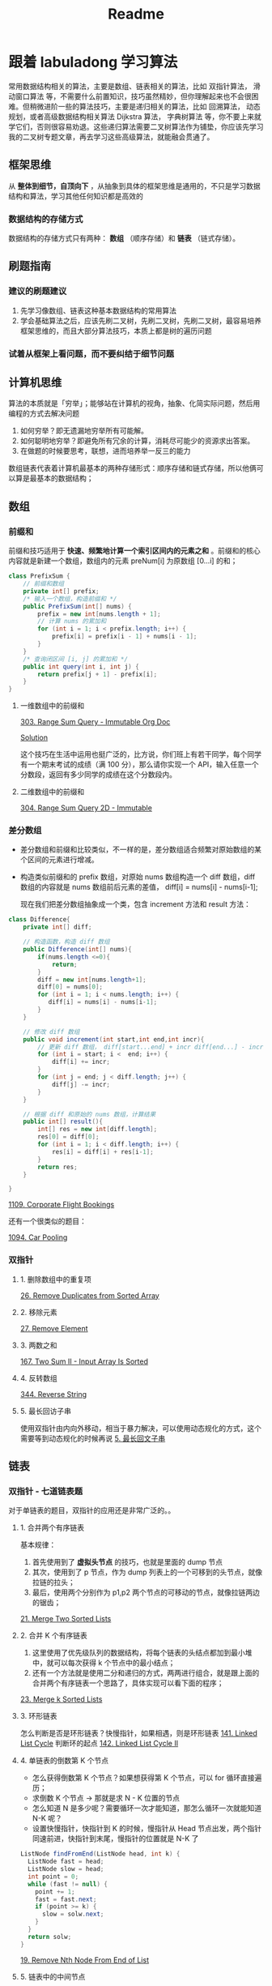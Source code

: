 #+title: Readme
* 跟着 labuladong 学习算法

常用数据结构相关的算法，主要是数组、链表相关的算法，比如 双指针算法， 滑动窗口算法 等，不需要什么前置知识，技巧虽然精妙，但你理解起来也不会很困难。但稍微进阶一些的算法技巧，主要是递归相关的算法，比如 回溯算法， 动态规划，或者高级数据结构相关算法 Dijkstra 算法， 字典树算法 等，你不要上来就学它们，否则很容易劝退。这些递归算法需要二叉树算法作为铺垫，你应该先学习我的二叉树专题文章，再去学习这些高级算法，就能融会贯通了。

** 框架思维
从 *整体到细节，自顶向下* ，从抽象到具体的框架思维是通用的，不只是学习数据结构和算法，学习其他任何知识都是高效的
*** 数据结构的存储方式
数据结构的存储方式只有两种： *数组* （顺序存储）和 *链表* （链式存储）。

** 刷题指南
*** 建议的刷题建议
1. 先学习像数组、链表这种基本数据结构的常用算法
2. 学会基础算法之后，应该先刷二叉树，先刷二叉树，先刷二叉树，最容易培养框架思维的，而且大部分算法技巧，本质上都是树的遍历问题
*** 试着从框架上看问题，而不要纠结于细节问题

** 计算机思维
算法的本质就是「穷举」；能够站在计算机的视角，抽象、化简实际问题，然后用编程的方式去解决问题

1. 如何穷举？即无遗漏地穷举所有可能解。
2. 如何聪明地穷举？即避免所有冗余的计算，消耗尽可能少的资源求出答案。
3. 在做题的时候要思考，联想，进而培养举⼀反三的能力

数组链表代表着计算机最基本的两种存储形式：顺序存储和链式存储，所以他俩可以算是最基本的数据结构；

** 数组

*** 前缀和
前缀和技巧适用于 *快速、频繁地计算⼀个索引区间内的元素之和* 。前缀和的核心内容就是新建一个数组，数组内的元素 preNum[i] 为原数组 [0...i] 的和；

#+begin_src java
class PrefixSum {
    // 前缀和数组
    private int[] prefix;
    /* 输入一个数组，构造前缀和 */
    public PrefixSum(int[] nums) {
        prefix = new int[nums.length + 1];
        // 计算 nums 的累加和
        for (int i = 1; i < prefix.length; i++) {
            prefix[i] = prefix[i - 1] + nums[i - 1];
        }
    }
    /* 查询闭区间 [i, j] 的累加和 */
    public int query(int i, int j) {
        return prefix[j + 1] - prefix[i];
    }
}
#+end_src

**** 一维数组中的前缀和

[[id:f2d7b7b9-1372-477e-ae8c-8ba633da8b73][303. Range Sum Query - Immutable Org Doc]]

[[./src/main/java/com/leetcode/v2/No303_Range_Sum_Query_Immutable/NumArray.java][Solution]]

这个技巧在生活中运用也挺广泛的，比方说，你们班上有若干同学，每个同学有⼀个期末考试的成绩（满 100 分），那么请你实现⼀个 API，输⼊任意⼀个分数段，返回有多少同学的成绩在这个分数段内。

**** 二维数组中的前缀和

[[id:3f74d40e-86e9-4112-950c-0554301119bf][304. Range Sum Query 2D - Immutable]]

*** 差分数组
- 差分数组和前缀和比较类似，不一样的是，差分数组适合频繁对原始数组的某个区间的元素进行增减。
- 构造类似前缀和的 prefix 数组，对原始 nums 数组构造一个 diff 数组，diff 数组的内容就是 nums 数组前后元素的差值， diff[i] = nums[i] - nums[i-1];

 现在我们把差分数组抽象成⼀个类，包含 increment 方法和 result 方法：

#+begin_src java
class Difference{
    private int[] diff;

    // 构造函数，构造 diff 数组
    public Difference(int[] nums){
        if(nums.length <=0){
            return;
        }
        diff = new int[nums.length+1];
        diff[0] = nums[0];
        for (int i = 1; i < nums.length; i++) {
           diff[i] = nums[i] - nums[i-1];
        }
    }

    // 修改 diff 数组
    public void increment(int start,int end,int incr){
        // 更新 diff 数组， diff[start...end] + incr diff[end...] - incr
        for (int i = start; i <  end; i++) {
            diff[i] += incr;
        }
        for (int j = end; j < diff.length; j++) {
            diff[j] -= incr;
        }
    }

    // 根据 diff 和原始的 nums 数组，计算结果
    public int[] result(){
        int[] res = new int[diff.length];
        res[0] = diff[0];
        for (int i = 1; i < diff.length; i++) {
            res[i] = diff[i] + res[i-1];
        }
        return res;
    }

}

#+end_src

[[id:62d79f1d-66bd-4c3a-a9d4-0223e26efd11][1109. Corporate Flight Bookings]]

还有一个很类似的题目：

[[id:fba03ce1-c4b8-4f7b-b67b-8758d53ad8b7][1094. Car Pooling]]

*** 双指针
**** 1. 删除数组中的重复项
[[id:29d23cb2-69ea-4f63-a721-7c15fb0b827c][26. Remove Duplicates from Sorted Array]]
**** 2. 移除元素
[[id:4d9cf4a9-2e57-48e8-9667-c142274de4f5][27. Remove Element]]
**** 3. 两数之和
[[id:7e901b73-449f-4f89-b877-2badd0da816c][167. Two Sum II - Input Array Is Sorted]]
**** 4. 反转数组
[[id:aa7f8b11-6bd8-4608-8537-9f9bf9e00c0b][344. Reverse String]]
**** 5. 最长回访子串
使用双指针由内向外移动，相当于暴力解决，可以使用动态规化的方式，这个需要等到动态规化的时候再说
[[id:0060dc9b-949e-4d76-989d-a4b4416a733c][5. 最长回文子串]]

** 链表

*** 双指针 - 七道链表题

对于单链表的题目，双指针的应用还是非常广泛的。。
**** 1. 合并两个有序链表

基本规律：
1. 首先使用到了 *虚拟头节点*  的技巧，也就是里面的 dump 节点
2. 其次，使用到了 p 节点，作为 dump 列表上的一个可移到的头节点，就像拉链的拉头；
3. 最后，使用两个分别作为 p1,p2 两个节点的可移动的节点，就像拉链两边的锯齿；

[[id:ad6ca029-3243-4e79-ad08-28ff688a574c][21. Merge Two Sorted Lists]]

**** 2. 合并 K 个有序链表

1. 这里使用了优先级队列的数据结构，将每个链表的头结点都加到最小堆中，就可以每次获得 k 个节点中的最小结点；
2. 还有一个方法就是使用二分和递归的方式，两两进行组合，就是跟上面的合并两个有序链表一个思路了，具体实现可以看下面的程序；

[[id:ad6ca029-3243-4e79-ad08-28ff688a574c][23. Merge k Sorted Lists]]

**** 3. 环形链表
怎么判断是否是环形链表？快慢指针，如果相遇，则是环形链表
[[id:33a27284-7e11-4dc9-8d9b-27667ebd00bc][141. Linked List Cycle]]
判断环的起点
[[id:9b1c3210-50a4-4c47-8823-508bfba3eb27][142. Linked List Cycle II]]
**** 4. 单链表的倒数第 K 个节点
- 怎么获得倒数第 K 个节点？如果想获得第 K 个节点，可以 for 循环直接遍历；
- 求倒数 K 个节点 -> 那就是求 N - K 位置的节点
- 怎么知道 N 是多少呢？需要循环一次才能知道，那怎么循环一次就能知道 N-K 呢？
- 设置快慢指针，快指针到 K 的时候，慢指针从 Head 节点出发，两个指针同速前进，快指针到末尾，慢指针的位置就是 N-K 了
#+begin_src java
ListNode findFromEnd(ListNode head, int k) {
  ListNode fast = head;
  ListNode slow = head;
  int point = 0;
  while (fast != null) {
    point += 1;
    fast = fast.next;
    if (point >= k) {
      slow = solw.next;
    }
  }
  return solw;
}
#+end_src

[[id:ad6ca029-3243-4e79-ad08-28ff688a574c][19. Remove Nth Node From End of List]]
**** 5. 链表中的中间节点
通过快慢指针来避免第一次获取长度 N，第二次循环到 N/2 的问题，可以一次循环解决问题
[[id:529cffe3-d25e-4499-ac60-a57d3368bf98][876. Middle of the Linked List]]
**** 6. 相交链表
因为两个链表的长度不一致，导致使用双指针的时候不知道两个指针什么时候出发合适；
HeadA 路程是 a -> c -> b 总数是 A
HeadB 路程是 x -> c -> b 总数是 B
可以让 point1 先从 HeadA 出发，走完 HeadA 之后，从 HeadB 出发，此时已经走了路程 A
让 pint2 从 HeadB 出发，走完 HeadB 之后，从 HeadA 出发，此时已经走了路程 B
Point1 - Point2 = a - x;
因此：
Point1 + x = Point2 + a
从而可以看到，两个再分别通过均速走就可以在交点相遇

[[id:eb8dc97d-3f88-471e-b706-176801956830][160. Intersection of Two Linked Lists]]
****

** 滑动窗口算法

*** 滑动窗口算法框架

#+begin_src python
/* 滑动窗口算法框架 */
void slidingWindow(string s, string t) {
    unordered_map<char, int> need, window;
    # 将字符map 到数组中，数组的含义就是字符出现的次数
    for (char c : t) need[c]++;

    int left = 0, right = 0;
    int valid = 0;
    while (right < s.size()) {
        // c 是将移入窗口的字符
        char c = s[right];
        // 增大窗口
        right++;
        // 进行窗口内数据的一系列更新
        ...

        /*** debug 输出的位置 ***/
        printf("window: [%d, %d)\n", left, right);
        /********************/

        // 判断左侧窗口是否要收缩
        while (window needs shrink) {
            // d 是将移出窗口的字符
            char d = s[left];
            // 缩小窗口
            left++;
            // 进行窗口内数据的一系列更新
            ...
        }
    }
}
#+end_src

*** 套路实战

**** 76. 最小覆盖子串
[[id:ac871159-1201-44f7-a23f-05c23c32fbd8][76. 最小覆盖子串]]
**** 567. 字符串的排列
一个根据套路完成的。。成了默写了哈哈
[[id:2536cac7-288d-4bcd-99e9-d93c810e4a47][567. 字符串的排列]]
**** TODO [#A] 找到字符串的所有字母异位词
这个有问题，需要后面再看下
[[id:f98eb782-74ef-4bf0-8cb9-021cf631311b][438. 找到字符串中所有字母异位词]]
**** 最长无重复子串
[[id:2b4c90c1-37c6-4149-b792-4a08d88155be][3. 无重复字符的最长子串]]

** 二分查找算法
*** 二分查找框架
#+begin_src java
int binarySearch(int[] nums, int target) {
    int left = 0, right = ...;

    while(...) {
        int mid = left + (right - left) / 2;
        if (nums[mid] == target) {
            ...
        } else if (nums[mid] < target) {
            left = ...
        } else if (nums[mid] > target) {
            right = ...
        }
    }
    return ...;
}
#+end_src

*** 二分查找实战
**** 704. 二分查找
[[id:23539251-cab8-4dae-aded-0763a5dee39c][704. 二分查找]]
**** 寻找左侧边界的十分查找
***** 什么是左侧边界？

** 二叉树

 * 二叉树的思维方式：
   a. 从上自下的进行遍历
   b. 从下自上的递归
 * TODO 哪些问题可以用二叉树的思维解决？
*** 理解前中后序
二叉树的遍历框架：
#+begin_src java
void traverse(TreeNode root) {
    if (root == null) {
        return;
    }
    // 前序位置
    traverse(root.left);
    // 中序位置
    traverse(root.right);
    // 后序位置
}
#+end_src

A 在递归调用链表的时候，如何去用递归的方式完成？
#+begin_src java
/* 递归遍历单链表 */
void traverse(ListNode head) {
    if (head == null) {
        return;
    }
    // 前序位置
    traverse(head.next);
    // 后序位置
}
#+end_src

可以看到，实际上对树的遍历就是对链表遍历的扩展，所谓的前序和后序只不过是在递归调用的不同的位置，后序主要就是利用了调用的堆栈，实现了倒序弹出

要记住这个图：

#+DOWNLOADED: https://labuladong.github.io/algo/images/%e4%ba%8c%e5%8f%89%e6%a0%91%e6%94%b6%e5%ae%98/2.jpeg @ 2022-09-17 17:23:06
#+attr_org: :width 300px
[[file:img/跟着_labuladong_学习算法/2022-09-17_17-23-06_2.jpeg]]


前中后序是遍历二叉树过程中处理每一个节点的三个特殊 *时间点* ；二叉树的所有问题，就是让你在前中后序位置注入巧妙的代码逻辑，去达到自己的目的，你只需要单独思考 *每一个节点应该做什么* ，其他的不用你管，抛给二叉树遍历框架，递归会在所有节点上做相同的操作。

[[./src/main/java/com/leetcode/v2/No104_maximum_depth_of_binary_tree/Solution.java][No104 树的最大深度]]
